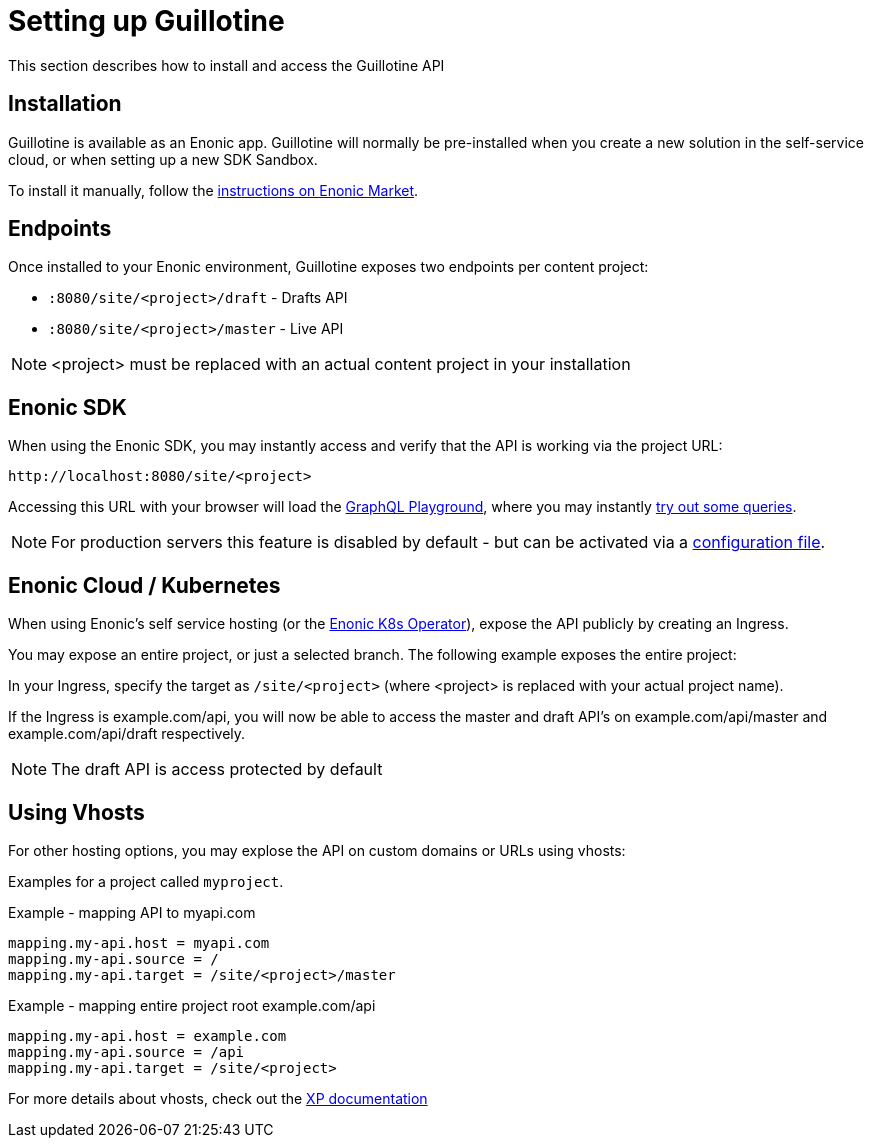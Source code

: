 = Setting up Guillotine

This section describes how to install and access the Guillotine API

== Installation

Guillotine is available as an Enonic app. Guillotine will normally be pre-installed when you create a new solution in the self-service cloud, or when setting up a new SDK Sandbox.

To install it manually, follow the https://market.enonic.com/vendors/enonic/guillotine-headless-cms[instructions on Enonic Market].

== Endpoints

Once installed to your Enonic environment, Guillotine exposes two endpoints per content project:

* `:8080/site/<project>/draft` - Drafts API
* `:8080/site/<project>/master` - Live API

NOTE: <project> must be replaced with an actual content project in your installation


== Enonic SDK

When using the Enonic SDK, you may instantly access and verify that the API is working via the project URL:

    http://localhost:8080/site/<project>

Accessing this URL with your browser will load the <<playground#, GraphQL Playground>>, where you may instantly <<usage#, try out some queries>>.

NOTE: For production servers this feature is disabled by default - but can be activated via a <<configuration#, configuration file>>.


== Enonic Cloud / Kubernetes

When using Enonic's self service hosting (or the https://developer.enonic.com/docs/kubernetes-operator-for-xp[Enonic K8s Operator]), expose the API publicly by creating an Ingress.

You may expose an entire project, or just a selected branch. The following example exposes the entire project:

In your Ingress, specify the target as `/site/<project>` (where <project> is replaced with your actual project name).

If the Ingress is example.com/api, you will now be able to access the master and draft API's on example.com/api/master and example.com/api/draft respectively.

NOTE: The draft API is access protected by default

== Using Vhosts

For other hosting options, you may explose the API on custom domains or URLs using vhosts:

Examples for a project called `myproject`.

.Example - mapping  API to myapi.com
[source,properties]
----
mapping.my-api.host = myapi.com
mapping.my-api.source = /
mapping.my-api.target = /site/<project>/master
----

.Example - mapping entire project root example.com/api
[source,properties]
----
mapping.my-api.host = example.com
mapping.my-api.source = /api
mapping.my-api.target = /site/<project>
----

For more details about vhosts, check out the https://developer.enonic.com/docs/xp/stable/deployment/vhosts[XP documentation]


